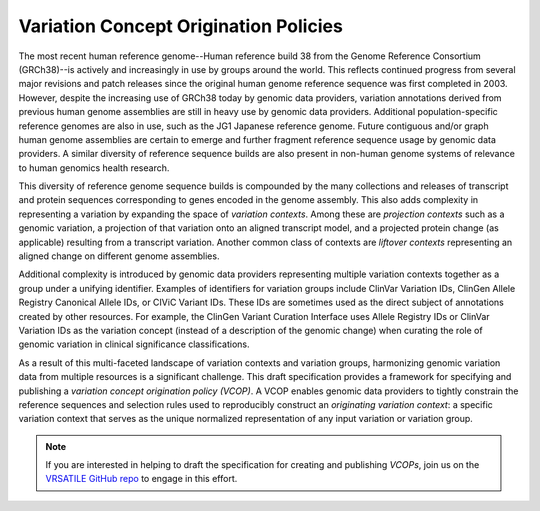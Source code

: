 Variation Concept Origination Policies
!!!!!!!!!!!!!!!!!!!!!!!!!!!!!!!!!!!!!!

The most recent human reference genome--Human reference build 38 from the Genome Reference Consortium (GRCh38)--is actively and increasingly in use by groups around the world. This reflects continued progress from several major revisions and patch releases since the original human genome reference sequence was first completed in 2003. However, despite the increasing use of GRCh38 today by genomic data providers, variation annotations derived from previous human genome assemblies are still in heavy use by genomic data providers. Additional population-specific reference genomes are also in use, such as the JG1 Japanese reference genome. Future contiguous and/or graph human genome assemblies are certain to emerge and further fragment reference sequence usage by genomic data providers. A similar diversity of reference sequence builds are also present in non-human genome systems of relevance to human genomics health research.

This diversity of reference genome sequence builds is compounded by the many collections and releases of transcript and protein sequences corresponding to genes encoded in the genome assembly. This also adds complexity in representing a variation by expanding the space of *variation contexts*. Among these are *projection contexts* such as a genomic variation, a projection of that variation onto an aligned transcript model, and a projected protein change (as applicable) resulting from a transcript variation. Another common class of contexts are *liftover contexts* representing an aligned change on different genome assemblies.

Additional complexity is introduced by genomic data providers representing multiple variation contexts together as a group under a unifying identifier. Examples of identifiers for variation groups include ClinVar Variation IDs, ClinGen Allele Registry Canonical Allele IDs, or CIViC Variant IDs. These IDs are sometimes used as the direct subject of annotations created by other resources. For example, the ClinGen Variant Curation Interface uses Allele Registry IDs or ClinVar Variation IDs as the variation concept (instead of a description of the genomic change) when curating the role of genomic variation in clinical significance classifications.

As a result of this multi-faceted landscape of variation contexts and variation groups, harmonizing genomic variation data from multiple resources is a significant challenge. This draft specification provides a framework for specifying and publishing a *variation concept origination policy (VCOP)*. A VCOP enables genomic data providers to tightly constrain the reference sequences and selection rules used to reproducibly construct an *originating variation context*: a specific variation context that serves as the unique normalized representation of any input variation or variation group.

.. note:: If you are interested in helping to draft the specification for
          creating and publishing *VCOPs*, join us on the `VRSATILE GitHub
          repo <https://github.com/ga4gh/vrsatile/issues/1>`_ to engage in this
          effort.

